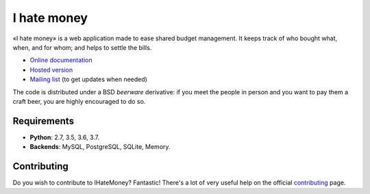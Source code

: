 I hate money
############

.. image:: https://travis-ci.org/spiral-project/ihatemoney.svg?branch=master
   :target: https://travis-ci.org/spiral-project/ihatemoney
   :alt: Travis CI Build Status

«I hate money» is a web application made to ease shared budget management.
It keeps track of who bought what, when, and for whom; and helps to settle the
bills.

* `Online documentation <https://ihatemoney.readthedocs.org>`_
* `Hosted version <https://ihatemoney.org>`_
* `Mailing list <https://mailman.alwaysdata.com/postorius/lists/info.ihatemoney.org/>`_ (to get updates when needed)

The code is distributed under a BSD *beerware* derivative: if you meet the people
in person and you want to pay them a craft beer, you are highly encouraged to do
so.

Requirements
============

* **Python**: 2.7, 3.5, 3.6, 3.7.
* **Backends**: MySQL, PostgreSQL, SQLite, Memory.

Contributing
============

Do you wish to contribute to IHateMoney? Fantastic! There's a lot of very
useful help on the official `contributing
<https://ihatemoney.readthedocs.io/en/latest/contributing.html>`_ page.

